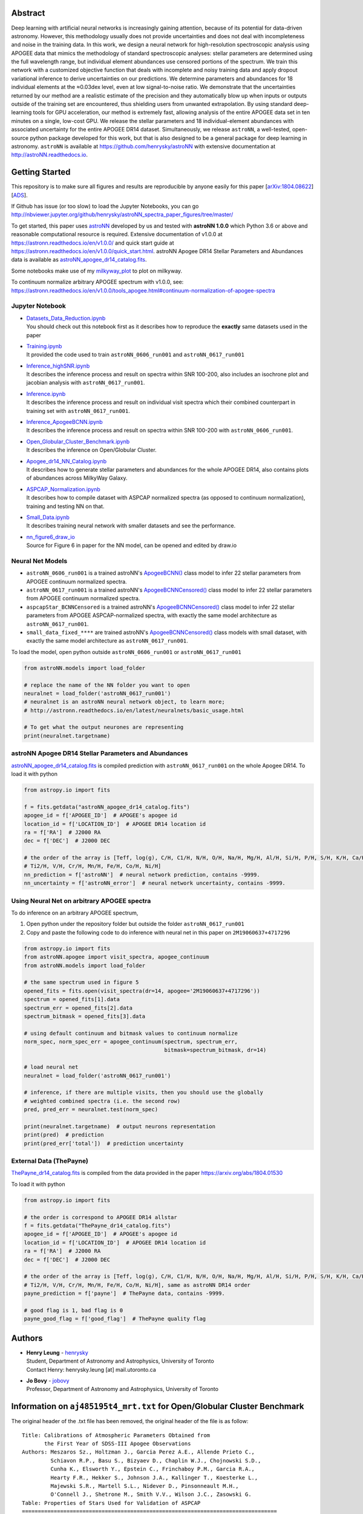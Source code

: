 
Abstract
===========

Deep learning with artificial neural networks is increasingly gaining attention, because of its potential for data-driven
astronomy. However, this methodology usually does not provide uncertainties and does not deal with incompleteness and
noise in the training data. In this work, we design a neural network for high-resolution spectroscopic analysis using
APOGEE data that mimics the methodology of standard spectroscopic analyses: stellar parameters are determined using the
full wavelength range, but individual element abundances use censored portions of the spectrum. We train this network
with a customized objective function that deals with incomplete and noisy training data and apply dropout variational
inference to derive uncertainties on our predictions. We determine parameters and abundances for 18 individual elements
at the ≈0.03dex level, even at low signal-to-noise ratio. We demonstrate that the uncertainties returned by our method
are a realistic estimate of the precision and they automatically blow up when inputs or outputs outside of the training
set are encountered, thus shielding users from unwanted extrapolation. By using standard deep-learning tools for GPU
acceleration, our method is extremely fast, allowing analysis of the entire APOGEE data set in ten minutes on a single,
low-cost GPU. We release the stellar parameters and 18 individual-element abundances with associated uncertainty for the
entire APOGEE DR14 dataset. Simultaneously, we release ``astroNN``, a well-tested, open-source python package
developed for this work, but that is also designed to be a general package for deep learning in astronomy. ``astroNN`` is
available at https://github.com/henrysky/astroNN with extensive documentation at http://astroNN.readthedocs.io.

Getting Started
=================

This repository is to make sure all figures and results are reproducible by anyone easily for this paper [`arXiv:1804.08622`_][`ADS`_].

.. _arXiv:1804.08622: https://arxiv.org/abs/1808.04428
.. _ADS: https://ui.adsabs.harvard.edu/#abs/2018arXiv180804428L/

If Github has issue (or too slow) to load the Jupyter Notebooks, you can go
http://nbviewer.jupyter.org/github/henrysky/astroNN_spectra_paper_figures/tree/master/

To get started, this paper uses `astroNN`_ developed by us and tested with **astroNN 1.0.0** which Python 3.6 or above
and reasonable computational resource is required. Extensive documentation of v1.0.0 at
https://astronn.readthedocs.io/en/v1.0.0/ and quick start guide at https://astronn.readthedocs.io/en/v1.0.0/quick_start.html.
astroNN Apogee DR14 Stellar Parameters and Abundances data is available as `astroNN_apogee_dr14_catalog.fits`_.

Some notebooks make use of my `milkyway_plot`_ to plot on milkyway.

.. _astroNN: https://github.com/henrysky/astroNN
.. _milkyway_plot: https://github.com/henrysky/milkyway_plot

To continuum normalize arbitrary APOGEE spectrum with v1.0.0, see: https://astronn.readthedocs.io/en/v1.0.0/tools_apogee.html#continuum-normalization-of-apogee-spectra

Jupyter Notebook
------------------
-   | `Datasets_Data_Reduction.ipynb`_
    | You should check out this notebook first as it describes how to reproduce the **exactly** same datasets used in the paper
-   | `Training.ipynb`_
    | It provided the code used to train ``astroNN_0606_run001``  and ``astroNN_0617_run001``
-   | `Inference_highSNR.ipynb`_
    | It describes the inference process and result on spectra within SNR 100-200, also includes an isochrone plot and
    | jacobian analysis with ``astroNN_0617_run001``.
-   | `Inference.ipynb`_
    | It describes the inference process and result on individual visit spectra which their combined counterpart in
    | training set with ``astroNN_0617_run001``.
-   | `Inference_ApogeeBCNN.ipynb`_
    | It describes the inference process and result on spectra within SNR 100-200 with ``astroNN_0606_run001``.
-   | `Open_Globular_Cluster_Benchmark.ipynb`_
    | It describes the inference on Open/Globular Cluster.
-   | `Apogee_dr14_NN_Catalog.ipynb`_
    | It describes how to generate stellar parameters and abundances for the whole APOGEE DR14, also contains plots of abundances across MilkyWay Galaxy.
-   | `ASPCAP_Normalization.ipynb`_
    | It describes how to compile dataset with ASPCAP normalized spectra (as opposed to continuum normalization), training and testing NN on that.
-   | `Small_Data.ipynb`_
    | It describes training neural network with smaller datasets and see the performance.
-   | `nn_figure6_draw_io`_
    | Source for Figure 6 in paper for the NN model, can be opened and edited by draw.io

.. _Datasets_Data_Reduction.ipynb: Datasets_Data_Reduction.ipynb
.. _Training.ipynb: Training.ipynb
.. _Inference_highSNR.ipynb: Inference_highSNR.ipynb
.. _Inference.ipynb: Inference.ipynb
.. _Inference_ApogeeBCNN.ipynb: Inference_ApogeeBCNN.ipynb
.. _Open_Globular_Cluster_Benchmark.ipynb: Open_Globular_Cluster_Benchmark.ipynb
.. _Apogee_dr14_NN_Catalog.ipynb: Apogee_dr14_NN_Catalog.ipynb
.. _ASPCAP_Normalization.ipynb: ASPCAP_Normalization.ipynb
.. _Small_Data.ipynb: Small_Data.ipynb
.. _nn_figure6_draw_io: https://github.com/henrysky/astroNN_spectra_paper_figures/raw/master/_nn_figure6_draw_io

Neural Net Models
------------------
- ``astroNN_0606_run001`` is a trained astroNN's `ApogeeBCNN()`_ class model to infer 22 stellar parameters from APOGEE continuum normalized spectra.

- ``astroNN_0617_run001`` is a trained astroNN's `ApogeeBCNNCensored()`_ class model to infer 22 stellar parameters from APOGEE continuum normalized spectra.

- ``aspcapStar_BCNNCensored`` is a trained astroNN's `ApogeeBCNNCensored()`_ class model to infer 22 stellar parameters from APOGEE ASPCAP-normalized spectra, with exactly the same model architecture as ``astroNN_0617_run001``.

- ``small_data_fixed_****`` are trained astroNN's `ApogeeBCNNCensored()`_ class models with small dataset, with exactly the same model architecture as ``astroNN_0617_run001``.

.. _ApogeeBCNN(): http://astronn.readthedocs.io/en/latest/neuralnets/apogee_bcnn.html

.. _ApogeeBCNNCensored(): http://astronn.readthedocs.io/en/latest/neuralnets/apogee_bcnncensored.html

To load the model, open python outside ``astroNN_0606_run001`` or ``astroNN_0617_run001``

.. code-block:: python

    from astroNN.models import load_folder

    # replace the name of the NN folder you want to open
    neuralnet = load_folder('astroNN_0617_run001')
    # neuralnet is an astroNN neural network object, to learn more;
    # http://astronn.readthedocs.io/en/latest/neuralnets/basic_usage.html

    # To get what the output neurones are representing
    print(neuralnet.targetname)

astroNN Apogee DR14 Stellar Parameters and Abundances
------------------------------------------------------

`astroNN_apogee_dr14_catalog.fits`_ is compiled prediction with ``astroNN_0617_run001`` on the whole Apogee DR14. To load it with python

.. code-block:: python

    from astropy.io import fits

    f = fits.getdata("astroNN_apogee_dr14_catalog.fits")
    apogee_id = f['APOGEE_ID']  # APOGEE's apogee id
    location_id = f['LOCATION_ID']  # APOGEE DR14 location id
    ra = f['RA']  # J2000 RA
    dec = f['DEC']  # J2000 DEC

    # the order of the array is [Teff, log(g), C/H, C1/H, N/H, O/H, Na/H, Mg/H, Al/H, Si/H, P/H, S/H, K/H, Ca/H, Ti/H,
    # Ti2/H, V/H, Cr/H, Mn/H, Fe/H, Co/H, Ni/H]
    nn_prediction = f['astroNN']  # neural network prediction, contains -9999.
    nn_uncertainty = f['astroNN_error']  # neural network uncertainty, contains -9999.

.. _`astroNN_apogee_dr14_catalog.fits`: https://github.com/henrysky/astroNN_spectra_paper_figures/raw/master/astroNN_apogee_dr14_catalog.fits

Using Neural Net on arbitrary APOGEE spectra
-----------------------------------------------

To do inference on an arbitrary APOGEE spectrum,

1. Open python under the repository folder but outside the folder ``astroNN_0617_run001``
2. Copy and paste the following code to do inference with neural net in this paper on ``2M19060637+4717296``

.. code-block:: python

    from astropy.io import fits
    from astroNN.apogee import visit_spectra, apogee_continuum
    from astroNN.models import load_folder

    # the same spectrum used in figure 5
    opened_fits = fits.open(visit_spectra(dr=14, apogee='2M19060637+4717296'))
    spectrum = opened_fits[1].data
    spectrum_err = opened_fits[2].data
    spectrum_bitmask = opened_fits[3].data

    # using default continuum and bitmask values to continuum normalize
    norm_spec, norm_spec_err = apogee_continuum(spectrum, spectrum_err,
                                                bitmask=spectrum_bitmask, dr=14)

    # load neural net
    neuralnet = load_folder('astroNN_0617_run001')

    # inference, if there are multiple visits, then you should use the globally
    # weighted combined spectra (i.e. the second row)
    pred, pred_err = neuralnet.test(norm_spec)

    print(neuralnet.targetname)  # output neurons representation
    print(pred)  # prediction
    print(pred_err['total'])  # prediction uncertainty

External Data (ThePayne)
---------------------------

`ThePayne_dr14_catalog.fits`_ is compiled from the data provided in the paper https://arxiv.org/abs/1804.01530

To load it with python

.. code-block:: python

    from astropy.io import fits

    # the order is correspond to APOGEE DR14 allstar
    f = fits.getdata("ThePayne_dr14_catalog.fits")
    apogee_id = f['APOGEE_ID']  # APOGEE's apogee id
    location_id = f['LOCATION_ID']  # APOGEE DR14 location id
    ra = f['RA']  # J2000 RA
    dec = f['DEC']  # J2000 DEC

    # the order of the array is [Teff, log(g), C/H, C1/H, N/H, O/H, Na/H, Mg/H, Al/H, Si/H, P/H, S/H, K/H, Ca/H, Ti/H,
    # Ti2/H, V/H, Cr/H, Mn/H, Fe/H, Co/H, Ni/H], same as astroNN DR14 order
    payne_prediction = f['payne']  # ThePayne data, contains -9999.

    # good flag is 1, bad flag is 0
    payne_good_flag = f['good_flag']  # ThePayne quality flag

.. _`ThePayne_dr14_catalog.fits`: https://github.com/henrysky/astroNN_spectra_paper_figures/raw/master/external_data/ThePayne_dr14_catalog.fits

Authors
=================
-  | **Henry Leung** - henrysky_
   | Student, Department of Astronomy and Astrophysics, University of Toronto
   | Contact Henry: henrysky.leung [at] mail.utoronto.ca

-  | **Jo Bovy** - jobovy_
   | Professor, Department of Astronomy and Astrophysics, University of Toronto

.. _henrysky: https://github.com/henrysky
.. _jobovy: https://github.com/jobovy

Information on ``aj485195t4_mrt.txt`` for Open/Globular Cluster Benchmark
=============================================================================

The original header of the .txt file has been removed, the original header of the file is as follow:

::

    Title: Calibrations of Atmospheric Parameters Obtained from
           the First Year of SDSS-III Apogee Observations
    Authors: Meszaros Sz., Holtzman J., Garcia Perez A.E., Allende Prieto C.,
             Schiavon R.P., Basu S., Bizyaev D., Chaplin W.J., Chojnowski S.D.,
             Cunha K., Elsworth Y., Epstein C., Frinchaboy P.M., Garcia R.A.,
             Hearty F.R., Hekker S., Johnson J.A., Kallinger T., Koesterke L.,
             Majewski S.R., Martell S.L., Nidever D., Pinsonneault M.H.,
             O'Connell J., Shetrone M., Smith V.V., Wilson J.C., Zasowski G.
    Table: Properties of Stars Used for Validation of ASPCAP
    ================================================================================
    Byte-by-byte Description of file: aj485195t4_mrt.txt
    --------------------------------------------------------------------------------
       Bytes Format Units     Label    Explanations
    --------------------------------------------------------------------------------
       1- 18 A18    ---       2MASS    The 2MASS identifier (1)
      20- 27 A8     ---       Cluster  Cluster identifier
      29- 35 F7.2   km/s      RVel     Heliocentric radial velocity
      37- 42 F6.1   K         Teff     ASPCAP effective temperature
      44- 49 F6.1   K         TeffC    Corrected ASPCAP effective temperature
      51- 54 F4.2   [cm/s2]   logg     Log ASPCAP surface gravity
      56- 60 F5.2   [cm/s2]   loggC    Log corrected ASPCAP surface gravity
      62- 66 F5.2   [-]       [M/H]    ASPCAP metallicity
      68- 72 F5.2   [-]       [M/H]C   ASPCAP corrected metallicity
      74- 78 F5.2   [-]       [C/M]    ASPCAP carbon abundance
      80- 84 F5.2   [-]       [N/M]    ASPCAP nitrogen abundance
      86- 90 F5.2   [-]       [a/M]    ASPCAP {alpha} abundance
      92- 97 F6.1   ---       S/N      Signal-to-noise
      99-104 F6.3   mag       Jmag     2MASS J band magnitude
     106-111 F6.3   mag       Hmag     2MASS H band magnitude
     113-118 F6.3   mag       Kmag     2MASS K_s_ band magnitude
     120-124 F5.1   K       e_TeffC    The 1{sigma} error in TeffC
     126-130 F5.3   [-]     e_[M/H]C   The 1{sigma} error in [M/H]C
    --------------------------------------------------------------------------------
    Note (1): After DR10 was published we discovered that four stars had double
              entries with identical numbers in this table (those are deleted from
              this table, thus providing 559 stars). All calibration equations were
              derived with those four double entries in our tables, but because
              DR10 is already published we decided not to change the fitting
              equations in this paper. This problem does not affect the effective
              temperature correction.  The changes in the other fitting equations
              are completely negligible and have no affect in any scientific
              application.  The parameters published in DR10 are off by <1 K in
              case of the effective temperature error correction, and by < 0.001 dex
              for the metallicity, metallicity error, and surface gravity
              correction.
    --------------------------------------------------------------------------------

License
-------------
This project is licensed under the MIT License - see the `LICENSE`_ file for details

.. _LICENSE: LICENSE